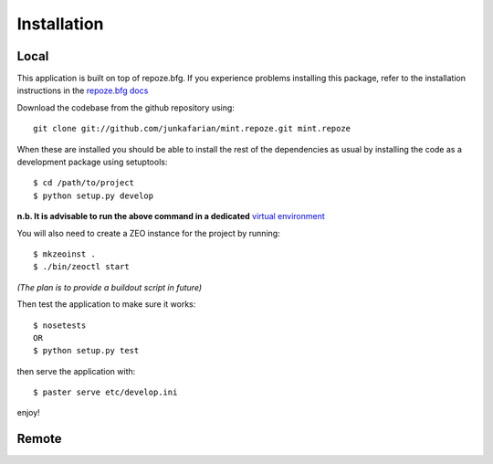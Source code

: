 Installation
============

Local
-----

This application is built on top of repoze.bfg. If you experience problems installing this package, 
refer to the installation instructions in the `repoze.bfg docs <http://docs.repoze.org/bfg/>`_

Download the codebase from the github repository using::

    git clone git://github.com/junkafarian/mint.repoze.git mint.repoze

When these are installed you should be able to install the rest of the dependencies as usual 
by installing the code as a development package using setuptools::

    $ cd /path/to/project
    $ python setup.py develop

**n.b. It is advisable to run the above command in a dedicated** `virtual environment <http://pypi.python.org/pypi/virtualenv>`_

You will also need to create a ZEO instance for the project by running::

    $ mkzeoinst .
    $ ./bin/zeoctl start

*(The plan is to provide a buildout script in future)*

Then test the application to make sure it works::

    $ nosetests
    OR
    $ python setup.py test

then serve the application with::

    $ paster serve etc/develop.ini

enjoy!

Remote
------


